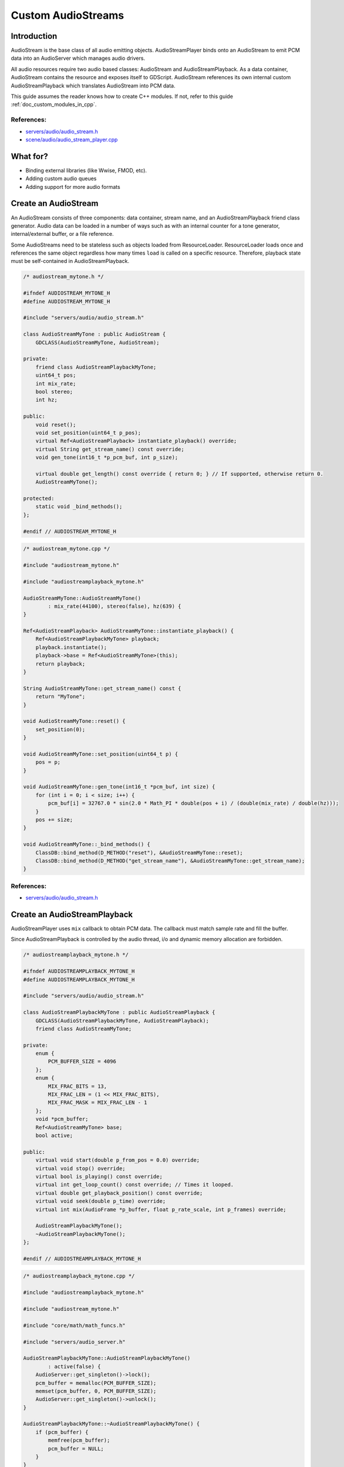.. _doc_custom_audiostreams:

Custom AudioStreams
===================

Introduction
------------

AudioStream is the base class of all audio emitting objects.
AudioStreamPlayer binds onto an AudioStream to emit PCM data
into an AudioServer which manages audio drivers.

All audio resources require two audio based classes: AudioStream
and AudioStreamPlayback. As a data container, AudioStream contains
the resource and exposes itself to GDScript. AudioStream references
its own internal custom AudioStreamPlayback which translates
AudioStream into PCM data.

This guide assumes the reader knows how to create C++ modules. If not, refer to this guide
:ref:`doc_custom_modules_in_cpp`.

References:
~~~~~~~~~~~

-  `servers/audio/audio_stream.h <https://github.com/godotengine/godot/blob/master/servers/audio/audio_stream.h>`__
-  `scene/audio/audio_stream_player.cpp <https://github.com/godotengine/godot/blob/master/scene/audio/audio_stream_player.cpp>`__

What for?
---------

- Binding external libraries (like Wwise, FMOD, etc).
- Adding custom audio queues
- Adding support for more audio formats

Create an AudioStream
---------------------

An AudioStream consists of three components: data container, stream name,
and an AudioStreamPlayback friend class generator. Audio data can be
loaded in a number of ways such as with an internal counter for a tone generator,
internal/external buffer, or a file reference.

Some AudioStreams need to be stateless such as objects loaded from
ResourceLoader. ResourceLoader loads once and references the same
object regardless how many times ``load`` is called on a specific resource.
Therefore, playback state must be self-contained in AudioStreamPlayback.

.. code-block:: cpp

    /* audiostream_mytone.h */

    #ifndef AUDIOSTREAM_MYTONE_H
    #define AUDIOSTREAM_MYTONE_H

    #include "servers/audio/audio_stream.h"

    class AudioStreamMyTone : public AudioStream {
        GDCLASS(AudioStreamMyTone, AudioStream);

    private:
        friend class AudioStreamPlaybackMyTone;
        uint64_t pos;
        int mix_rate;
        bool stereo;
        int hz;

    public:
        void reset();
        void set_position(uint64_t p_pos);
        virtual Ref<AudioStreamPlayback> instantiate_playback() override;
        virtual String get_stream_name() const override;
        void gen_tone(int16_t *p_pcm_buf, int p_size);

        virtual double get_length() const override { return 0; } // If supported, otherwise return 0.
        AudioStreamMyTone();

    protected:
        static void _bind_methods();
    };

    #endif // AUDIOSTREAM_MYTONE_H

.. code-block:: cpp

    /* audiostream_mytone.cpp */

    #include "audiostream_mytone.h"

    #include "audiostreamplayback_mytone.h"

    AudioStreamMyTone::AudioStreamMyTone()
            : mix_rate(44100), stereo(false), hz(639) {
    }

    Ref<AudioStreamPlayback> AudioStreamMyTone::instantiate_playback() {
        Ref<AudioStreamPlaybackMyTone> playback;
        playback.instantiate();
        playback->base = Ref<AudioStreamMyTone>(this);
        return playback;
    }

    String AudioStreamMyTone::get_stream_name() const {
        return "MyTone";
    }

    void AudioStreamMyTone::reset() {
        set_position(0);
    }

    void AudioStreamMyTone::set_position(uint64_t p) {
        pos = p;
    }

    void AudioStreamMyTone::gen_tone(int16_t *pcm_buf, int size) {
        for (int i = 0; i < size; i++) {
            pcm_buf[i] = 32767.0 * sin(2.0 * Math_PI * double(pos + i) / (double(mix_rate) / double(hz)));
        }
        pos += size;
    }

    void AudioStreamMyTone::_bind_methods() {
        ClassDB::bind_method(D_METHOD("reset"), &AudioStreamMyTone::reset);
        ClassDB::bind_method(D_METHOD("get_stream_name"), &AudioStreamMyTone::get_stream_name);
    }

References:
~~~~~~~~~~~

-  `servers/audio/audio_stream.h <https://github.com/godotengine/godot/blob/master/servers/audio/audio_stream.h>`__


Create an AudioStreamPlayback
-----------------------------

AudioStreamPlayer uses ``mix`` callback to obtain PCM data. The callback must match sample rate and fill the buffer.

Since AudioStreamPlayback is controlled by the audio thread, i/o and dynamic memory allocation are forbidden.

.. code-block:: cpp

    /* audiostreamplayback_mytone.h */

    #ifndef AUDIOSTREAMPLAYBACK_MYTONE_H
    #define AUDIOSTREAMPLAYBACK_MYTONE_H

    #include "servers/audio/audio_stream.h"

    class AudioStreamPlaybackMyTone : public AudioStreamPlayback {
        GDCLASS(AudioStreamPlaybackMyTone, AudioStreamPlayback);
        friend class AudioStreamMyTone;

    private:
        enum {
            PCM_BUFFER_SIZE = 4096
        };
        enum {
            MIX_FRAC_BITS = 13,
            MIX_FRAC_LEN = (1 << MIX_FRAC_BITS),
            MIX_FRAC_MASK = MIX_FRAC_LEN - 1
        };
        void *pcm_buffer;
        Ref<AudioStreamMyTone> base;
        bool active;

    public:
        virtual void start(double p_from_pos = 0.0) override;
        virtual void stop() override;
        virtual bool is_playing() const override;
        virtual int get_loop_count() const override; // Times it looped.
        virtual double get_playback_position() const override;
        virtual void seek(double p_time) override;
        virtual int mix(AudioFrame *p_buffer, float p_rate_scale, int p_frames) override;

        AudioStreamPlaybackMyTone();
        ~AudioStreamPlaybackMyTone();
    };

    #endif // AUDIOSTREAMPLAYBACK_MYTONE_H

.. code-block:: cpp

    /* audiostreamplayback_mytone.cpp */

    #include "audiostreamplayback_mytone.h"

    #include "audiostream_mytone.h"

    #include "core/math/math_funcs.h"

    #include "servers/audio_server.h"

    AudioStreamPlaybackMyTone::AudioStreamPlaybackMyTone()
            : active(false) {
        AudioServer::get_singleton()->lock();
        pcm_buffer = memalloc(PCM_BUFFER_SIZE);
        memset(pcm_buffer, 0, PCM_BUFFER_SIZE);
        AudioServer::get_singleton()->unlock();
    }

    AudioStreamPlaybackMyTone::~AudioStreamPlaybackMyTone() {
        if (pcm_buffer) {
            memfree(pcm_buffer);
            pcm_buffer = NULL;
        }
    }

    void AudioStreamPlaybackMyTone::stop() {
        active = false;
        base->reset();
    }

    void AudioStreamPlaybackMyTone::start(double p_from_pos) {
        seek(p_from_pos);
        active = true;
    }

    void AudioStreamPlaybackMyTone::seek(double p_time) {
        if (p_time < 0) {
                p_time = 0;
        }
        base->set_position(uint64_t(p_time * base->mix_rate) << MIX_FRAC_BITS);
    }

    int AudioStreamPlaybackMyTone::mix(AudioFrame *p_buffer, float p_rate, int p_frames) {
        if (!active) {
            return 0;
        }
        memset(pcm_buffer, 0, PCM_BUFFER_SIZE);
        int16_t *buf = (int16_t *)pcm_buffer;
        base->gen_tone(buf, p_frames);

        for(int i = 0; i < p_frames; i++) {
            float sample = float(buf[i]) / 32767.0;
            p_buffer[i] = AudioFrame(sample, sample);
        }
        return p_frames;
    }

    int AudioStreamPlaybackMyTone::get_loop_count() const {
        return 0;
    }

    double AudioStreamPlaybackMyTone::get_playback_position() const {
        return 0.0;
    }

    bool AudioStreamPlaybackMyTone::is_playing() const {
        return active;
    }

Resampling
~~~~~~~~~~

Godot's AudioServer currently uses 44100 Hz sample rate. When other sample rates are
needed such as 48000, either provide one or use AudioStreamPlaybackResampled.
Godot provides cubic interpolation for audio resampling.

Instead of overloading ``mix``, AudioStreamPlaybackResampled uses ``_mix_internal`` to
query AudioFrames and ``get_stream_sampling_rate`` to query current mix rate.

.. code-block:: cpp

    /* audiostreamplaybackresampled_mytone.h */

    #ifndef AUDIOSTREAMPLAYBACKRESAMPLED_MYTONE_H
    #define AUDIOSTREAMPLAYBACKRESAMPLED_MYTONE_H

    #include "servers/audio/audio_stream.h"

    class AudioStreamPlaybackResampledMyTone : public AudioStreamPlaybackResampled {
        GDCLASS(AudioStreamPlaybackResampledMyTone, AudioStreamPlaybackResampled);
        friend class AudioStreamMyTone;

    private:
        enum {
            PCM_BUFFER_SIZE = 4096
        };
        enum {
            MIX_FRAC_BITS = 13,
            MIX_FRAC_LEN = (1 << MIX_FRAC_BITS),
            MIX_FRAC_MASK = MIX_FRAC_LEN - 1,
        };
        void *pcm_buffer;
        Ref<AudioStreamMyTone> base;
        bool active;

    protected:
        virtual int _mix_internal(AudioFrame *p_buffer, int p_frames) override;

    public:
        virtual void start(double p_from_pos = 0.0) override;
        virtual void stop() override;
        virtual bool is_playing() const override;
        virtual int get_loop_count() const override; // Times it looped.
        virtual double get_playback_position() const override;
        virtual void seek(double p_time) override;
        virtual float get_stream_sampling_rate() override;

        AudioStreamPlaybackResampledMyTone();
        ~AudioStreamPlaybackResampledMyTone();
    };

    #endif // AUDIOSTREAMPLAYBACKRESAMPLED_MYTONE_H

.. code-block:: cpp

    /* audiostreamplaybackresampled_mytone.cpp */

    #include "audiostreamplaybackresampled_mytone.h"

    #include "audiostream_mytone.h"

    #include "core/math/math_funcs.h"

    #include "servers/audio_server.h"

    AudioStreamPlaybackResampledMyTone::AudioStreamPlaybackResampledMyTone()
            : active(false) {
        AudioServer::get_singleton()->lock();
        pcm_buffer = memalloc(PCM_BUFFER_SIZE);
        memset(pcm_buffer, 0, PCM_BUFFER_SIZE);
        AudioServer::get_singleton()->unlock();
    }

    AudioStreamPlaybackResampledMyTone::~AudioStreamPlaybackResampledMyTone() {
        if (pcm_buffer) {
            memfree(pcm_buffer);
            pcm_buffer = NULL;
        }
    }

    void AudioStreamPlaybackResampledMyTone::stop() {
        active = false;
        base->reset();
    }

    void AudioStreamPlaybackResampledMyTone::start(double p_from_pos) {
        seek(p_from_pos);
        active = true;
    }

    void AudioStreamPlaybackResampledMyTone::seek(double p_time) {
        if (p_time < 0) {
                p_time = 0;
        }
        base->set_position(uint64_t(p_time * base->mix_rate) << MIX_FRAC_BITS);
    }

    int AudioStreamPlaybackResampledMyTone::_mix_internal(AudioFrame *p_buffer, int p_frames) {
        if (!active) {
            return 0;
        }
        memset(pcm_buffer, 0, PCM_BUFFER_SIZE);
        int16_t *buf = (int16_t *)pcm_buffer;
        base->gen_tone(buf, p_frames);

        for(int i = 0; i < p_frames; i++) {
            float sample = float(buf[i]) / 32767.0;
            p_buffer[i] = AudioFrame(sample, sample);
        }
        return p_frames;
    }

    float AudioStreamPlaybackResampledMyTone::get_stream_sampling_rate() {
        return float(base->mix_rate);
    }

    int AudioStreamPlaybackResampledMyTone::get_loop_count() const {
        return 0;
    }

    double AudioStreamPlaybackResampledMyTone::get_playback_position() const {
        return 0.0;
    }

    bool AudioStreamPlaybackResampledMyTone::is_playing() const {
        return active;
    }

References:
~~~~~~~~~~~
-  `core/math/audio_frame.h <https://github.com/godotengine/godot/blob/master/core/math/audio_frame.h>`__
-  `servers/audio/audio_stream.h <https://github.com/godotengine/godot/blob/master/servers/audio/audio_stream.h>`__
-  `scene/audio/audio_stream_player.cpp <https://github.com/godotengine/godot/blob/master/scene/audio/audio_stream_player.cpp>`__
